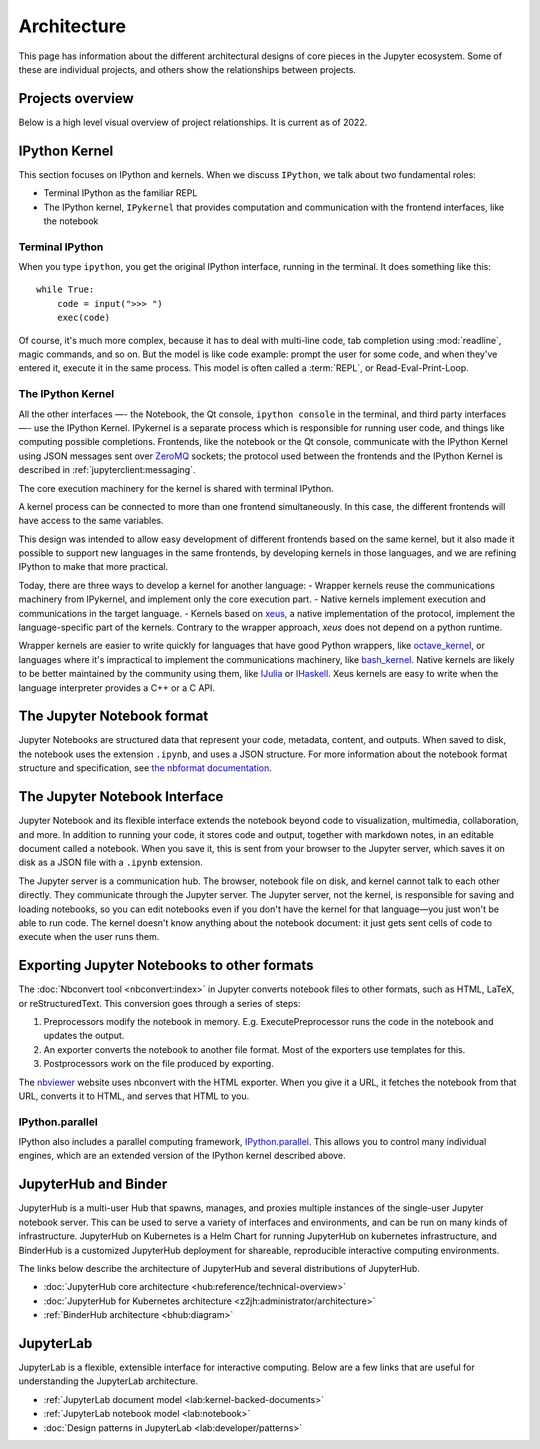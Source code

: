 ============
Architecture
============

This page has information about the different architectural designs of core
pieces in the Jupyter ecosystem. Some of these are individual projects, and others
show the relationships between projects.

Projects overview
=================

Below is a high level visual overview of project relationships. It is current as of
2022.

.. image:: /_static/_images/repos_map.png
   :width: 100%
   :alt: Architecture diagram of Jupyter project relationships from servers, applications, API, and kernels.

IPython Kernel
==============

This section focuses on IPython and kernels.
When we discuss ``IPython``, we talk about two fundamental roles:

- Terminal IPython as the familiar REPL
- The IPython kernel, ``IPykernel`` that provides computation and communication with the frontend interfaces, like the notebook


Terminal IPython
----------------

When you type ``ipython``, you get the original IPython interface, running in
the terminal. It does something like this::

    while True:
        code = input(">>> ")
        exec(code)

Of course, it's much more complex, because it has to deal with multi-line
code, tab completion using :mod:`readline`, magic commands, and so on. But the
model is like code example: prompt the user for some code, and when they've
entered it, execute it in the same process. This model is often called a
:term:`REPL`, or Read-Eval-Print-Loop.

The IPython Kernel
------------------

All the other interfaces —- the Notebook, the Qt console, ``ipython console``
in the terminal, and third party interfaces —- use the IPython Kernel. IPykernel
is a separate process which is responsible for running user code, and things
like computing possible completions. Frontends, like the notebook or the Qt
console, communicate with the IPython Kernel using JSON messages sent over
`ZeroMQ <http://zeromq.org/>`_ sockets; the protocol used between the frontends
and the IPython Kernel is described in :ref:`jupyterclient:messaging`.

The core execution machinery for the kernel is shared with terminal IPython.

.. Alt text here and below is intentionally blank
.. this is because the image content is described thoroughly in the surrounding text.

.. image:: figs/ipy_kernel_and_terminal.png
   :alt: 

A kernel process can be connected to more than one frontend simultaneously. In
this case, the different frontends will have access to the same variables.

.. TODO: Diagram illustrating this?

This design was intended to allow easy development of different frontends
based on the same kernel, but it also made it possible to support new
languages in the same frontends, by developing kernels in those languages, and
we are refining IPython to make that more practical.

Today, there are three ways to develop a kernel for another language:
- Wrapper kernels reuse the communications machinery from IPykernel, and implement only the core execution part.
- Native kernels implement execution and communications in the target language.
- Kernels based on `xeus <https://github.com/jupyter-xeus/xeus>`_, a native implementation of the protocol, implement the language-specific part of the kernels. Contrary to the wrapper approach, `xeus` does not depend on a python runtime.

.. image:: figs/other_kernels.png
   :alt: 

Wrapper kernels are easier to write quickly for languages that have good
Python wrappers, like `octave_kernel <https://pypi.python.org/pypi/octave_kernel>`_,
or languages where it's impractical to implement the communications machinery,
like `bash_kernel <https://pypi.python.org/pypi/bash_kernel>`_. Native kernels
are likely to be better maintained by the community using them, like
`IJulia <https://github.com/JuliaLang/IJulia.jl>`_ or
`IHaskell <https://github.com/gibiansky/IHaskell>`_. Xeus kernels are easy
to write when the language interpreter provides a C++ or a C API.

.. seealso::

   :ref:`jupyterclient:kernels`

   :ref:`Kernels <kernels-langs>`


The Jupyter Notebook format
===========================

Jupyter Notebooks are structured data that represent your code, metadata, content,
and outputs. When saved to disk, the notebook uses the extension ``.ipynb``, and
uses a JSON structure. For more information about the notebook format structure
and specification, see `the nbformat documentation <https://nbformat.readthedocs.io/en/latest/format_description.html>`_.


The Jupyter Notebook Interface
==============================

Jupyter Notebook and its flexible interface extends the notebook beyond code
to visualization, multimedia, collaboration, and more. In addition to running your code,
it stores code and output, together with markdown notes, in an editable
document called a notebook. When you save it, this is sent from your browser
to the Jupyter server, which saves it on disk as a JSON file with a
``.ipynb`` extension.

.. image:: figs/notebook_components.png
   :alt:

The Jupyter server is a communication hub. The browser, notebook file on disk, and
kernel cannot talk to each other directly. They communicate through the Jupyter server. 
The Jupyter server, not the kernel, is responsible for saving and loading
notebooks, so you can edit notebooks even if you don't have the kernel for
that language—you just won't be able to run code. The kernel doesn't know
anything about the notebook document: it just gets sent cells of code to
execute when the user runs them.


Exporting Jupyter Notebooks to other formats
============================================

The :doc:`Nbconvert tool <nbconvert:index>` in Jupyter converts notebook files to other formats, such
as HTML, LaTeX, or reStructuredText. This conversion goes through a series of
steps:

.. image:: figs/nbconvert.png
   :alt: 

1. Preprocessors modify the notebook in memory. E.g. ExecutePreprocessor runs
   the code in the notebook and updates the output.
2. An exporter converts the notebook to another file format. Most of the
   exporters use templates for this.
3. Postprocessors work on the file produced by exporting.

The `nbviewer <http://nbviewer.jupyter.org/>`_ website uses nbconvert with the
HTML exporter. When you give it a URL, it fetches the notebook from that URL,
converts it to HTML, and serves that HTML to you.

IPython.parallel
----------------

IPython also includes a parallel computing framework,
`IPython.parallel <https://ipyparallel.readthedocs.io/en/latest/>`_. This
allows you to control many individual engines, which are an extended version
of the IPython kernel described above.


JupyterHub and Binder
=====================

JupyterHub is a multi-user Hub that spawns, manages, and proxies multiple instances of the
single-user Jupyter notebook server. This can be used to serve a variety of interfaces
and environments, and can be run on many kinds of infrastructure. JupyterHub on Kubernetes
is a Helm Chart for running JupyterHub on kubernetes infrastructure, and BinderHub is a
customized JupyterHub deployment for shareable, reproducible interactive computing environments.

The links below describe the architecture of JupyterHub and several distributions of
JupyterHub.

* :doc:`JupyterHub core architecture <hub:reference/technical-overview>`
* :doc:`JupyterHub for Kubernetes architecture <z2jh:administrator/architecture>`
* :ref:`BinderHub architecture <bhub:diagram>`


JupyterLab
==========

JupyterLab is a flexible, extensible interface for interactive computing. Below
are a few links that are useful for understanding the JupyterLab architecture.

* :ref:`JupyterLab document model <lab:kernel-backed-documents>`
* :ref:`JupyterLab notebook model <lab:notebook>`
* :doc:`Design patterns in JupyterLab <lab:developer/patterns>`

